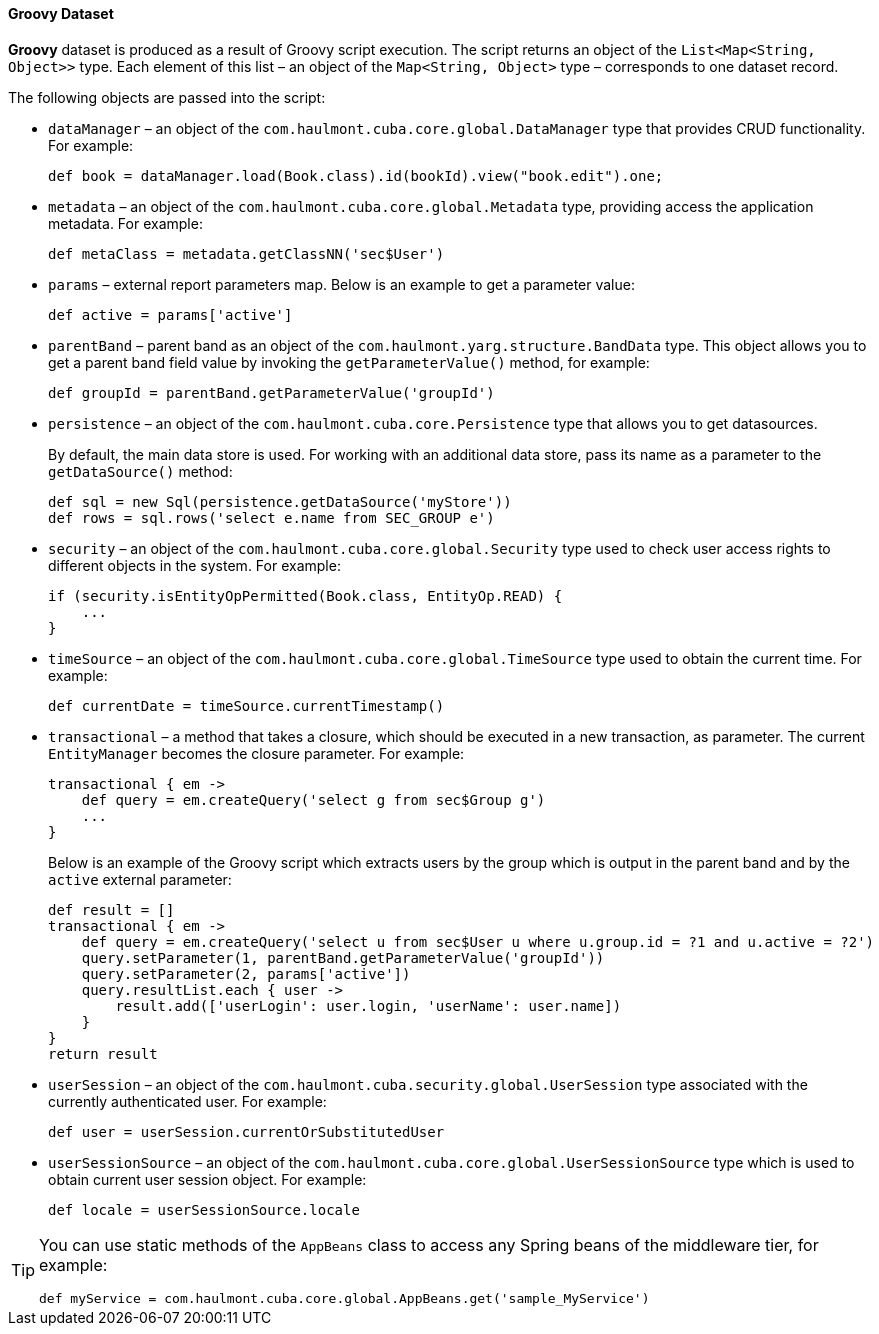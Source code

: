 :sourcesdir: ../../../../source

[[structure_groovy]]
==== Groovy Dataset

*Groovy* dataset is produced as a result of Groovy script execution. The script returns an object of the `List<Map<String, Object>>` type. Each element of this list – an object of the `Map<String, Object>` type – corresponds to one dataset record.

The following objects are passed into the script:

* `dataManager` – an object of the `com.haulmont.cuba.core.global.DataManager` type that provides CRUD functionality. For example:
+
[source, groovy]
----
def book = dataManager.load(Book.class).id(bookId).view("book.edit").one;
----

* `metadata` – an object of the `com.haulmont.cuba.core.global.Metadata` type, providing access the application metadata. For example:
+
[source, groovy]
----
def metaClass = metadata.getClassNN('sec$User')
----

* `params` – external report parameters map. Below is an example to get a parameter value:
+
[source, groovy]
----
def active = params['active']
----

* `parentBand` – parent band as an object of the `com.haulmont.yarg.structure.BandData` type. This object allows you to get a parent band field value by invoking the `getParameterValue()` method, for example:
+
[source, groovy]
----
def groupId = parentBand.getParameterValue('groupId')
----

* `persistence` – an object of the `com.haulmont.cuba.core.Persistence` type that allows you to get datasources.
+
By default, the main data store is used. For working with an additional data store, pass its name as a parameter to the `getDataSource()` method:
+
[source, groovy]
----
def sql = new Sql(persistence.getDataSource('myStore'))
def rows = sql.rows('select e.name from SEC_GROUP e')
----

* `security` –  an object of the `com.haulmont.cuba.core.global.Security` type used to check user access rights to different objects in the system. For example:
+
[source, groovy]
----
if (security.isEntityOpPermitted(Book.class, EntityOp.READ) {
    ...
}
----

* `timeSource` – an object of the `com.haulmont.cuba.core.global.TimeSource` type used to obtain the current time. For example:
+
[source, groovy]
----
def currentDate = timeSource.currentTimestamp()
----

* `transactional` – a method that takes a closure, which should be executed in a new transaction, as parameter. The current `EntityManager` becomes the closure parameter. For example:
+
[source, groovy]
----
transactional { em ->
    def query = em.createQuery('select g from sec$Group g')
    ...
}
----
+
Below is an example of the Groovy script which extracts users by the group which is output in the parent band and by the `active` external parameter:
+
[source, groovy]
----
def result = []
transactional { em ->
    def query = em.createQuery('select u from sec$User u where u.group.id = ?1 and u.active = ?2')
    query.setParameter(1, parentBand.getParameterValue('groupId'))
    query.setParameter(2, params['active'])
    query.resultList.each { user ->
        result.add(['userLogin': user.login, 'userName': user.name])
    }
}
return result
----

* `userSession` – an object of the `com.haulmont.cuba.security.global.UserSession` type associated with the currently authenticated user. For example:
+
[source, groovy]
----
def user = userSession.currentOrSubstitutedUser
----

* `userSessionSource` – an object of the `com.haulmont.cuba.core.global.UserSessionSource` type which is used to obtain current user session object. For example:
+
[source, groovy]
----
def locale = userSessionSource.locale
----

[TIP]
====
You can use static methods of the `AppBeans` class to access any Spring beans of the middleware tier, for example:

[source, groovy]
----
def myService = com.haulmont.cuba.core.global.AppBeans.get('sample_MyService')
----
====

